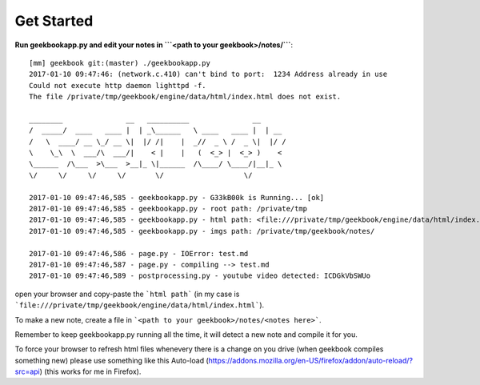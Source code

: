 Get Started
===========================================

**Run geekbookapp.py and edit your notes in ```<path to your geekbook>/notes/```**::

  [mm] geekbook git:(master) ./geekbookapp.py
  2017-01-10 09:47:46: (network.c.410) can't bind to port:  1234 Address already in use
  Could not execute http daemon lighttpd -f.
  The file /private/tmp/geekbook/engine/data/html/index.html does not exist.

  ________               __   __________               __
  /  _____/  ____   ____ |  | _\______   \ ____   ____ |  | __
  /   \  ____/ __ \_/ __ \|  |/ /|    |  _//  _ \ /  _ \|  |/ /
  \    \_\  \  ___/\  ___/|    < |    |   (  <_> |  <_> )    <
  \______  /\___  >\___  >__|_ \|______  /\____/ \____/|__|_ \
  \/     \/     \/     \/       \/                   \/

  2017-01-10 09:47:46,585 - geekbookapp.py - G33kB00k is Running... [ok]
  2017-01-10 09:47:46,585 - geekbookapp.py - root path: /private/tmp
  2017-01-10 09:47:46,585 - geekbookapp.py - html path: <file:///private/tmp/geekbook/engine/data/html/index.html>
  2017-01-10 09:47:46,585 - geekbookapp.py - imgs path: /private/tmp/geekbook/notes/

  2017-01-10 09:47:46,586 - page.py - IOError: test.md
  2017-01-10 09:47:46,587 - page.py - compiling --> test.md
  2017-01-10 09:47:46,589 - postprocessing.py - youtube video detected: ICDGkVbSWUo

open your browser and copy-paste the ```html path``` (in my case is ```file:///private/tmp/geekbook/engine/data/html/index.html```).

To make a new note, create a file in ```<path to your geekbook>/notes/<notes here>```.

Remember to keep geekbookapp.py running all the time, it will detect a new note and compile it for you.

To force your browser to refresh html files whenevery there is a change on you drive (when geekbook compiles something new) please use something like this Auto-load (https://addons.mozilla.org/en-US/firefox/addon/auto-reload/?src=api) (this works for me in Firefox). 
